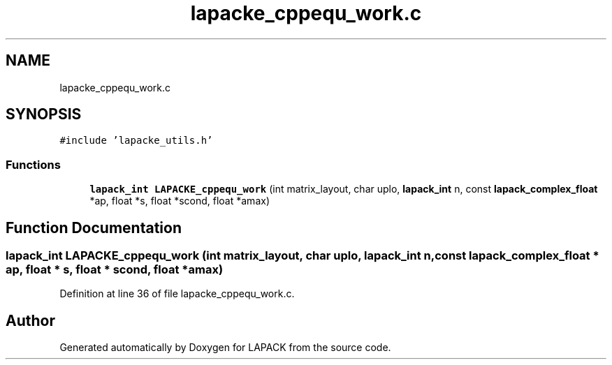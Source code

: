 .TH "lapacke_cppequ_work.c" 3 "Tue Nov 14 2017" "Version 3.8.0" "LAPACK" \" -*- nroff -*-
.ad l
.nh
.SH NAME
lapacke_cppequ_work.c
.SH SYNOPSIS
.br
.PP
\fC#include 'lapacke_utils\&.h'\fP
.br

.SS "Functions"

.in +1c
.ti -1c
.RI "\fBlapack_int\fP \fBLAPACKE_cppequ_work\fP (int matrix_layout, char uplo, \fBlapack_int\fP n, const \fBlapack_complex_float\fP *ap, float *s, float *scond, float *amax)"
.br
.in -1c
.SH "Function Documentation"
.PP 
.SS "\fBlapack_int\fP LAPACKE_cppequ_work (int matrix_layout, char uplo, \fBlapack_int\fP n, const \fBlapack_complex_float\fP * ap, float * s, float * scond, float * amax)"

.PP
Definition at line 36 of file lapacke_cppequ_work\&.c\&.
.SH "Author"
.PP 
Generated automatically by Doxygen for LAPACK from the source code\&.
